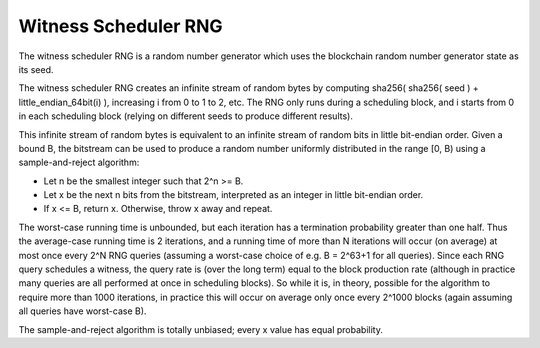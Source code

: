
Witness Scheduler RNG
=============================

The witness scheduler RNG is a random number generator which uses the blockchain random number generator state as its seed.

The witness scheduler RNG creates an infinite stream of random bytes by computing sha256( sha256( seed ) + little_endian_64bit(i) ), increasing i from 0 to 1 to 2, etc. The RNG only runs during a scheduling block, and i starts from 0 in each scheduling block (relying on different seeds to produce different results).

This infinite stream of random bytes is equivalent to an infinite stream of random bits in little bit-endian order. Given a bound B, the bitstream can be used to produce a random number uniformly distributed in the range [0, B) using a sample-and-reject algorithm:

- Let n be the smallest integer such that 2^n >= B.
- Let x be the next n bits from the bitstream, interpreted as an integer in little bit-endian order.
- If x <= B, return x. Otherwise, throw x away and repeat.

The worst-case running time is unbounded, but each iteration has a termination probability greater than one half. Thus the average-case running time is 2 iterations, and a running time of more than N iterations will occur (on average) at most once every 2^N RNG queries (assuming a worst-case choice of e.g. B = 2^63+1 for all queries). Since each RNG query schedules a witness, the query rate is (over the long term) equal to the block production rate (although in practice many queries are all performed at once in scheduling blocks). So while it is, in theory, possible for the algorithm to require more than 1000 iterations, in practice this will occur on average only once every 2^1000 blocks (again assuming all queries have worst-case B).

The sample-and-reject algorithm is totally unbiased; every x value has equal probability.



